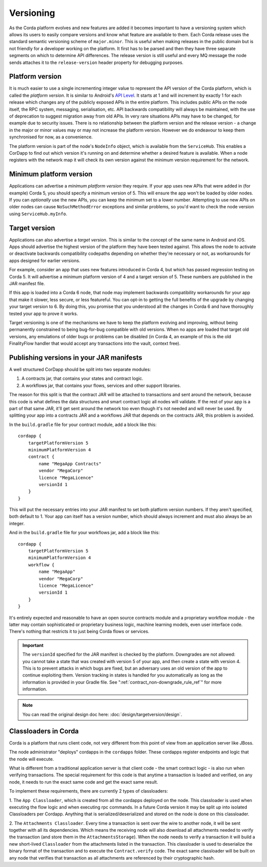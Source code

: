 Versioning
==========

As the Corda platform evolves and new features are added it becomes important to have a versioning system which allows
its users to easily compare versions and know what feature are available to them. Each Corda release uses the standard
semantic versioning scheme of ``major.minor``. This is useful when making releases in the public domain but is not
friendly for a developer working on the platform. It first has to be parsed and then they have three separate segments on
which to determine API differences. The release version is still useful and every MQ message the node sends attaches it
to the ``release-version`` header property for debugging purposes.

Platform version
----------------

It is much easier to use a single incrementing integer value to represent the API version of the Corda platform, which
is called the *platform version*. It is similar to Android's `API Level <https://developer.android.com/guide/topics/manifest/uses-sdk-element.html>`_.
It starts at 1 and will increment by exactly 1 for each release which changes any of the publicly exposed APIs in the
entire platform. This includes public APIs on the node itself, the RPC system, messaging, serialisation, etc. API backwards
compatibility will always be maintained, with the use of deprecation to suggest migration away from old APIs. In very rare
situations APIs may have to be changed, for example due to security issues. There is no relationship between the platform version
and the release version - a change in the major or minor values may or may not increase the platform version. However
we do endeavour to keep them synchronised for now, as a convenience.

The platform version is part of the node's ``NodeInfo`` object, which is available from the ``ServiceHub``. This enables
a CorDapp to find out which version it's running on and determine whether a desired feature is available. When a node
registers with the network map it will check its own version against the minimum version requirement for the network.

Minimum platform version
------------------------

Applications can advertise a *minimum platform version* they require. If your app uses new APIs that were added in (for example) Corda 5,
you should specify a minimum version of 5. This will ensure the app won't be loaded by older nodes. If you can *optionally* use the new
APIs, you can keep the minimum set to a lower number. Attempting to use new APIs on older nodes can cause ``NoSuchMethodError`` exceptions
and similar problems, so you'd want to check the node version using ``ServiceHub.myInfo``.

Target version
--------------

Applications can also advertise a *target version*. This is similar to the concept of the same name in Android and iOS.
Apps should advertise the highest version of the platform they have been tested against. This allows the node to activate or deactivate
backwards compatibility codepaths depending on whether they're necessary or not, as workarounds for apps designed for earlier versions.

For example, consider an app that uses new features introduced in Corda 4, but which has passed regression testing on Corda 5. It will
advertise a minimum platform version of 4 and a target version of 5. These numbers are published in the JAR manifest file.

If this app is loaded into a Corda 6 node, that node may implement backwards compatibility workarounds for your app that make it slower,
less secure, or less featureful. You can opt-in to getting the full benefits of the upgrade by changing your target version to 6. By doing
this, you promise that you understood all the changes in Corda 6 and have thoroughly tested your app to prove it works.

Target versioning is one of the mechanisms we have to keep the platform evolving and improving, without being permanently constrained to
being bug-for-bug compatible with old versions. When no apps are loaded that target old versions, any emulations of older bugs or problems
can be disabled (in Corda 4, an example of this is the old FinalityFlow handler that would accept any transactions into the vault, context free).

Publishing versions in your JAR manifests
-----------------------------------------

A well structured CorDapp should be split into two separate modules:

1. A contracts jar, that contains your states and contract logic.
2. A workflows jar, that contains your flows, services and other support libraries.

The reason for this split is that the contract JAR will be attached to transactions and sent around the network, because this code is what
defines the data structures and smart contract logic all nodes will validate. If the rest of your app is a part of that same JAR, it'll get
sent around the network too even though it's not needed and will never be used. By splitting your app into a contracts JAR and a workflows
JAR that depends on the contracts JAR, this problem is avoided.

In the ``build.gradle`` file for your contract module, add a block like this::

    cordapp {
        targetPlatformVersion 5
        minimumPlatformVersion 4
        contract {
            name "MegaApp Contracts"
            vendor "MegaCorp"
            licence "MegaLicence"
            versionId 1
        }
    }

This will put the necessary entries into your JAR manifest to set both platform version numbers. If they aren't specified, both default to 1.
Your app can itself has a version number, which should always increment and must also always be an integer.

And in the ``build.gradle`` file for your workflows jar, add a block like this::

    cordapp {
        targetPlatformVersion 5
        minimumPlatformVersion 4
        workflow {
            name "MegaApp"
            vendor "MegaCorp"
            licence "MegaLicence"
            versionId 1
        }
    }

It's entirely expected and reasonable to have an open source contracts module and a proprietary workflow module - the latter may contain
sophisticated or proprietary business logic, machine learning models, even user interface code. There's nothing that restricts it to just
being Corda flows or services.

.. important:: The ``versionId`` specified for the JAR manifest is checked by the platform. Downgrades are not allowed: you cannot take a state
   that was created with version 5 of your app, and then create a state with version 4. This is to prevent attacks in which bugs
   are fixed, but an adversary uses an old version of the app to continue exploiting them. Version tracking in states is handled for you
   automatically as long as the information is provided in your Gradle file. See ":ref:`contract_non-downgrade_rule_ref`" for more information.

.. note:: You can read the original design doc here: :doc:`design/targetversion/design`.



Classloaders in Corda
---------------------

Corda is a platform that runs client code, not very different from this point of view from an application server like JBoss.

The node administrator "deploys" cordapps in the ``cordapps`` folder. These cordapps register endpoints and logic that the node will execute.

What is different from a traditional application server is that client code - the smart contract logic - is also run when verifying transactions.
The special requirement for this code is that anytime a transaction is loaded and verified, on any node, it needs to run the exact same code and get the exact same result.

To implement these requirements, there are currently 2 types of classloaders:


1. The ``App Classloader``, which is created from all the cordapps deployed on the node.
This classloader is used when executing the flow logic and when executing rpc commands.
In a future Corda version it may be split up into isolated Classloaders per Cordapp.
Anything that is serialized/deserialized and stored on the node is done on this classloader.

2. The ``Attachments Classloader``.
Every time a transaction is sent over the wire to another node, it will be sent together with all its dependencies.
Which means the receiving node will also download all attachments needed to verify the transaction (and store them in the ``AttachmentsStorage``).
When the node needs to verify a transaction it will build a new short-lived ``Classloader`` from the attachments listed in the transaction.
This classloader is used to deserialize the binary format of the transaction and to execute the ``Contract.verify`` code.
The exact same classloader will be built on any node that verifies that transaction as all attachments are referenced by their cryptographic hash.
